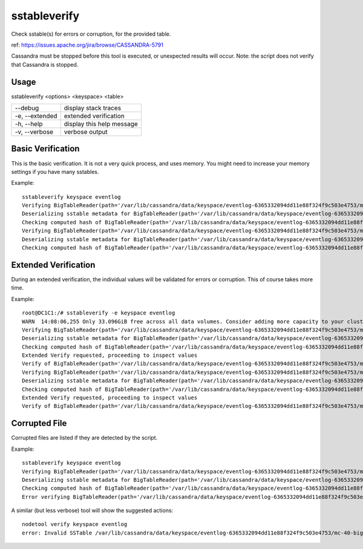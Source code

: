 .. Licensed to the Apache Software Foundation (ASF) under one
.. or more contributor license agreements.  See the NOTICE file
.. distributed with this work for additional information
.. regarding copyright ownership.  The ASF licenses this file
.. to you under the Apache License, Version 2.0 (the
.. "License"); you may not use this file except in compliance
.. with the License.  You may obtain a copy of the License at
..
..     http://www.apache.org/licenses/LICENSE-2.0
..
.. Unless required by applicable law or agreed to in writing, software
.. distributed under the License is distributed on an "AS IS" BASIS,
.. WITHOUT WARRANTIES OR CONDITIONS OF ANY KIND, either express or implied.
.. See the License for the specific language governing permissions and
.. limitations under the License.

sstableverify
-------------

Check sstable(s) for errors or corruption, for the provided table.

ref: https://issues.apache.org/jira/browse/CASSANDRA-5791

Cassandra must be stopped before this tool is executed, or unexpected results will occur. Note: the script does not verify that Cassandra is stopped.

Usage
^^^^^
sstableverify <options> <keyspace> <table>

===================================                   ================================================================================
--debug                                               display stack traces
-e, --extended                                        extended verification
-h, --help                                            display this help message
-v, --verbose                                         verbose output
===================================                   ================================================================================

Basic Verification
^^^^^^^^^^^^^^^^^^

This is the basic verification. It is not a very quick process, and uses memory. You might need to increase your memory settings if you have many sstables.

Example::

    sstableverify keyspace eventlog
    Verifying BigTableReader(path='/var/lib/cassandra/data/keyspace/eventlog-6365332094dd11e88f324f9c503e4753/mc-32-big-Data.db') (7.353MiB)
    Deserializing sstable metadata for BigTableReader(path='/var/lib/cassandra/data/keyspace/eventlog-6365332094dd11e88f324f9c503e4753/mc-32-big-Data.db')
    Checking computed hash of BigTableReader(path='/var/lib/cassandra/data/keyspace/eventlog-6365332094dd11e88f324f9c503e4753/mc-32-big-Data.db')
    Verifying BigTableReader(path='/var/lib/cassandra/data/keyspace/eventlog-6365332094dd11e88f324f9c503e4753/mc-37-big-Data.db') (3.775MiB)
    Deserializing sstable metadata for BigTableReader(path='/var/lib/cassandra/data/keyspace/eventlog-6365332094dd11e88f324f9c503e4753/mc-37-big-Data.db')
    Checking computed hash of BigTableReader(path='/var/lib/cassandra/data/keyspace/eventlog-6365332094dd11e88f324f9c503e4753/mc-37-big-Data.db')

Extended Verification
^^^^^^^^^^^^^^^^^^^^^

During an extended verification, the individual values will be validated for errors or corruption. This of course takes more time.

Example::

    root@DC1C1:/# sstableverify -e keyspace eventlog
    WARN  14:08:06,255 Only 33.096GiB free across all data volumes. Consider adding more capacity to your cluster or removing obsolete snapshots
    Verifying BigTableReader(path='/var/lib/cassandra/data/keyspace/eventlog-6365332094dd11e88f324f9c503e4753/mc-32-big-Data.db') (7.353MiB)
    Deserializing sstable metadata for BigTableReader(path='/var/lib/cassandra/data/keyspace/eventlog-6365332094dd11e88f324f9c503e4753/mc-32-big-Data.db')
    Checking computed hash of BigTableReader(path='/var/lib/cassandra/data/keyspace/eventlog-6365332094dd11e88f324f9c503e4753/mc-32-big-Data.db')
    Extended Verify requested, proceeding to inspect values
    Verify of BigTableReader(path='/var/lib/cassandra/data/keyspace/eventlog-6365332094dd11e88f324f9c503e4753/mc-32-big-Data.db') succeeded. All 33211 rows read successfully
    Verifying BigTableReader(path='/var/lib/cassandra/data/keyspace/eventlog-6365332094dd11e88f324f9c503e4753/mc-37-big-Data.db') (3.775MiB)
    Deserializing sstable metadata for BigTableReader(path='/var/lib/cassandra/data/keyspace/eventlog-6365332094dd11e88f324f9c503e4753/mc-37-big-Data.db')
    Checking computed hash of BigTableReader(path='/var/lib/cassandra/data/keyspace/eventlog-6365332094dd11e88f324f9c503e4753/mc-37-big-Data.db')
    Extended Verify requested, proceeding to inspect values
    Verify of BigTableReader(path='/var/lib/cassandra/data/keyspace/eventlog-6365332094dd11e88f324f9c503e4753/mc-37-big-Data.db') succeeded. All 17068 rows read successfully

Corrupted File
^^^^^^^^^^^^^^

Corrupted files are listed if they are detected by the script.

Example::

    sstableverify keyspace eventlog
    Verifying BigTableReader(path='/var/lib/cassandra/data/keyspace/eventlog-6365332094dd11e88f324f9c503e4753/mc-40-big-Data.db') (7.416MiB)
    Deserializing sstable metadata for BigTableReader(path='/var/lib/cassandra/data/keyspace/eventlog-6365332094dd11e88f324f9c503e4753/mc-40-big-Data.db')
    Checking computed hash of BigTableReader(path='/var/lib/cassandra/data/keyspace/eventlog-6365332094dd11e88f324f9c503e4753/mc-40-big-Data.db')
    Error verifying BigTableReader(path='/var/lib/cassandra/data/keyspace/eventlog-6365332094dd11e88f324f9c503e4753/mc-40-big-Data.db'): Corrupted: /var/lib/cassandra/data/keyspace/eventlog-6365332094dd11e88f324f9c503e4753/mc-40-big-Data.db

A similar (but less verbose) tool will show the suggested actions::

    nodetool verify keyspace eventlog
    error: Invalid SSTable /var/lib/cassandra/data/keyspace/eventlog-6365332094dd11e88f324f9c503e4753/mc-40-big-Data.db, please force repair



